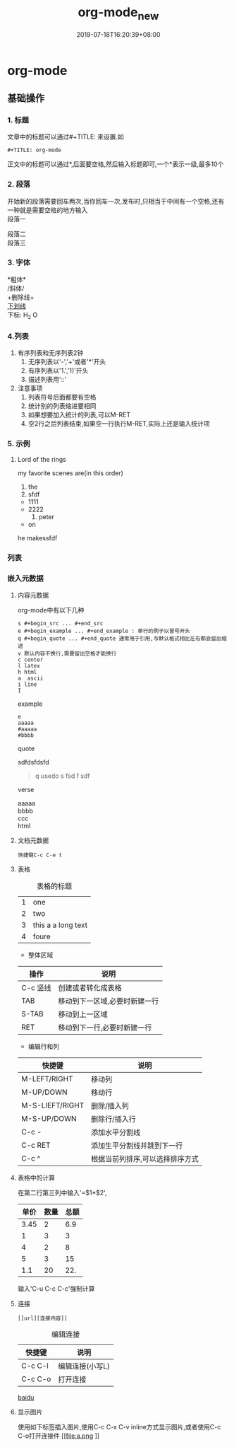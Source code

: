 #+hugo_base_dir: E:\Program Files\hugo\newblog
#+TITLE: org-mode_new
#+DATE: 2019-07-18T16:20:39+08:00
#+PUBLISHDATE: 2019-07-18T16:20:39+08:00
#+DRAFT: nil
#+TAGS: org-mode
#+DESCRIPTION: Short description
#+CATEGORIES: emacs

* org-mode

** 基础操作

*** 1. 标题
文章中的标题可以通过#+TITLE: 来设置.如

=#+TITLE: org-mode=

正文中的标题可以通过*,后面要空格,然后输入标题即可,一个*表示一级,最多10个

    
*** 2. 段落
开始新的段落需要回车两次,当你回车一次,发布时,只相当于中间有一个空格,还有一种就是需要空格的地方输入\\

段落一

段落二\\
段落三

*** 3. 字体
*粗体*\\
/斜体/\\
+删除线+\\
_下划线_ \\
下标: H_2 O 

*** 4.列表
    1. 有序列表和无序列表2钟
       1. 无序列表以'-','+'或者'*'开头
       2. 有序列表以'1.','1)'开头
       3. 描述列表用'::'
    2. 注意事项
       1. 列表符号后面都要有空格
       2. 统计别的列表缩进要相同
       3. 如果想要加入统计的列表,可以M-RET
       4. 空2行之后列表结束,如果空一行执行M-RET,实际上还是输入统计项






*** 5. 示例
**** Lord of  the rings
     my favorite scenes are(in this order)
     1. the
     2. sfdf
	+ 1111
	+ 2222
     3. peter
	- on
	he makessfdf
*** 列表 
*** 嵌入元数据
**** 内容元数据
org-mode中有以下几种
: s #+begin_src ... #+end_src
: e #+begin_example ... #+end_example : 单行的例子以冒号开头
: q #+begin_quote ... #+end_quote 通常用于引用,与默认格式相比左右都会留出缩进
: v 默认内容不换行,需要留出空格才能换行
: c center
: l latex 
: h html 
: a  ascii 
: i line 
: I 
example

#+BEGIN_EXAMPLE
e
aaaaa
#aaaaa
#bbbb
#+END_EXAMPLE
quote


sdfdsfdsfd
#+BEGIN_QUOTE
q
usedo
s
fsd
f
sdf

#+END_QUOTE


verse
#+BEGIN_VERSE
aaaaa
bbbb
ccc
#+END_VERSE


#+BEGIN_EXPORT html
html
#+END_EXPORT
**** 文档元数据
=快捷键C-c C-e t=
**** 表格

#+Caption:  表格的标题
| 1 | one                |
| 2 | two                |
| 3 | this a a long text |
| 4 | foure              |

#+Caption: 快捷键
- 整体区域
| 操作     | 说明                          |
|----------+-------------------------------|
| C-c 竖线 | 创建或者转化成表格            |
| TAB      | 移动到下一区域,必要时新建一行 |
| S-TAB    | 移动到上一区域                |
| RET      | 移动到下一行,必要时新建一行   |

- 编辑行和列
| 快捷键          | 说明                       |
|-----------------+----------------------------|
| M-LEFT/RIGHT    | 移动列                     |
| M-UP/DOWN       | 移动行                     |
| M-S-LIEFT/RIGHT | 删除/插入列                |
| M-S-UP/DOWN     | 删除行/插入行              |
| C-c -           | 添加水平分割线             |
| C-c RET         | 添加生平分割线并跳到下一行 |
| C-c ^           | 根据当前列排序,可以选择排序方式        |
**** 表格中的计算
在第二行第三列中输入'=$1*$2',
| 单价 | 数量 | 总额 |
|------+------+------|
| 3.45 |    2 |  6.9 |
|    1 |    3 |    3 |
|    4 |    2 |    8 |
|    5 |    3 |   15 |
|  1.1 |   20 |  22. |
#+TBLFM: $3=$1*$2
输入'C-u C-c  C-c'强制计算
**** 连接
: [[url][连接内容]]
#+caption: 编辑连接
| 快捷键  | 说明            |
|---------+-----------------|
| C-c C-l | 编辑连接(小写L) |
| C-c C-o | 打开连接            |


[[http://www.baidu.com][baidu]]
**** 显示图片
使用如下标签插入图片,使用C-c C-x C-v inline方式显示图片,或者使用C-c C-o打开连接件
[[file:a.png
]]
